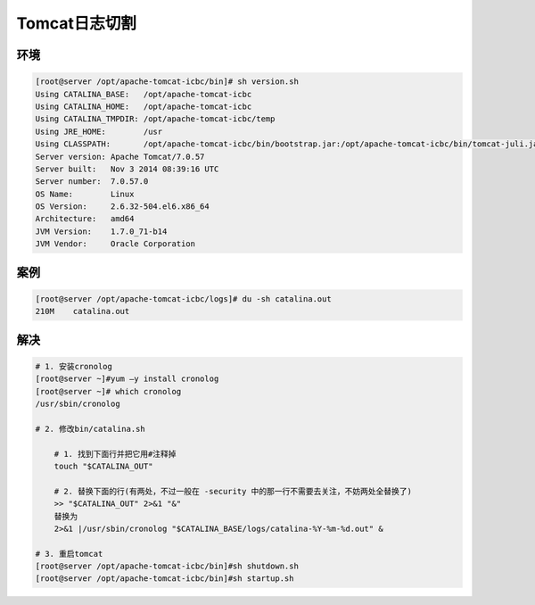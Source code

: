Tomcat日志切割
==============

环境
----

.. code:: bash

    [root@server /opt/apache-tomcat-icbc/bin]# sh version.sh
    Using CATALINA_BASE:   /opt/apache-tomcat-icbc
    Using CATALINA_HOME:   /opt/apache-tomcat-icbc
    Using CATALINA_TMPDIR: /opt/apache-tomcat-icbc/temp
    Using JRE_HOME:        /usr
    Using CLASSPATH:       /opt/apache-tomcat-icbc/bin/bootstrap.jar:/opt/apache-tomcat-icbc/bin/tomcat-juli.jar
    Server version: Apache Tomcat/7.0.57
    Server built:   Nov 3 2014 08:39:16 UTC
    Server number:  7.0.57.0
    OS Name:        Linux
    OS Version:     2.6.32-504.el6.x86_64
    Architecture:   amd64
    JVM Version:    1.7.0_71-b14
    JVM Vendor:     Oracle Corporation

案例
----

.. code:: bash

    [root@server /opt/apache-tomcat-icbc/logs]# du -sh catalina.out
    210M    catalina.out

解决
----

.. code:: bash

    # 1. 安装cronolog
    [root@server ~]#yum –y install cronolog
    [root@server ~]# which cronolog
    /usr/sbin/cronolog

    # 2. 修改bin/catalina.sh

        # 1. 找到下面行并把它用#注释掉
        touch "$CATALINA_OUT"

        # 2. 替换下面的行(有两处，不过一般在 -security 中的那一行不需要去关注，不妨两处全替换了)
        >> "$CATALINA_OUT" 2>&1 "&"
        替换为
        2>&1 |/usr/sbin/cronolog "$CATALINA_BASE/logs/catalina-%Y-%m-%d.out" &

    # 3. 重启tomcat
    [root@server /opt/apache-tomcat-icbc/bin]#sh shutdown.sh
    [root@server /opt/apache-tomcat-icbc/bin]#sh startup.sh
